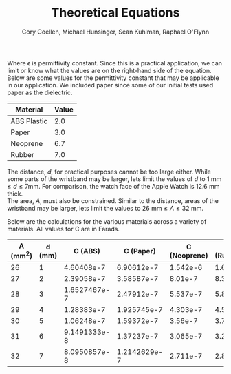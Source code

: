 #+TITLE: Theoretical Equations
#+AUTHOR: Cory Coellen, Michael Hunsinger, Sean Kuhlman, Raphael O'Flynn
#+OPTIONS: toc:nil date:nil
#+LATEX_HEADER: \setlength{\parindent}{0cm}

#+BEGIN_LaTeX
  \begin{equation}
    C = \epsilon \frac{A}{d}
  \end{equation}
#+END_LaTeX

Where \epsilon is permittivity constant. Since this is a practical application,
we can limit or know what the values are on the right-hand side of the
equation. \\

Below are some values for the permittivity constant that may be applicable in
our application. We included paper since some of our initial tests used paper
as the dielectric. 

|-------------+-------|
| Material    | Value |
|-------------+-------|
| ABS Plastic |   2.0 |
| Paper       |   3.0 |
| Neoprene    |   6.7 |
| Rubber      |   7.0 |
|-------------+-------|

The distance, /d/, for practical purposes cannot be too large either. While
some parts of the wristband may be larger, lets limit the values of /d/ to $1
\text{ mm} \leq d \leq 7 \text{mm}$. For comparison, the watch face of the Apple Watch is
12.6 mm thick. \\

The area, /A/, must also be constrained. Similar to the distance, areas of the
wristband may be larger, lets limit the values to $26 \text{ mm} \leq A \leq 32
\text{ mm}$.

Below are the calculations for the various materials across a variety of
materials. All values for C are in Farads.

|----------+--------+---------------+---------------+--------------+------------|
| A (mm^2) | d (mm) |       C (ABS) |     C (Paper) | C (Neoprene) | C (Rubber) |
|----------+--------+---------------+---------------+--------------+------------|
|       26 |      1 |    4.60408e-7 |    6.90612e-7 |     1.542e-6 |    1.61e-6 |
|       27 |      2 |    2.39058e-7 |    3.58587e-7 |      8.01e-7 |    8.35e-7 |
|       28 |      3 |  1.6527467e-7 |    2.47912e-7 |     5.537e-7 |     5.8e-7 |
|       29 |      4 |    1.28383e-7 |   1.925745e-7 |     4.303e-7 |     4.5e-7 |
|       30 |      5 |    1.06248e-7 |    1.59372e-7 |      3.56e-7 |    3.72e-7 |
|       31 |      6 |  9.1491333e-8 |    1.37237e-7 |     3.065e-7 |     3.2e-7 |
|       32 |      7 |  8.0950857e-8 |  1.2142629e-7 |     2.711e-7 |    2.83e-7 |
|----------+--------+---------------+---------------+--------------+------------|
#+TBLFM: $3=2*8.854e-9*$1/$2::$4=3*$1*8.854e-9/$2::$5=6.7*$1*8.854e-9/$2;Np4::$6=7*$1*8.854e-9/$2;Np3
